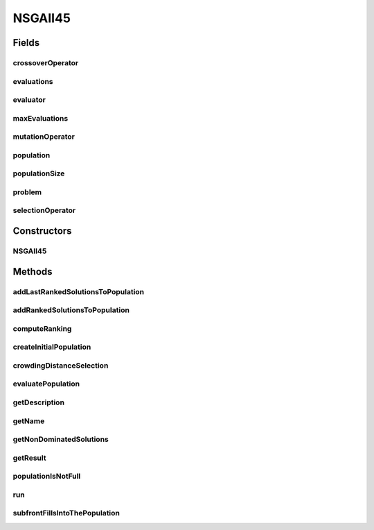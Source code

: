 .. java:import:: org.uma.jmetal.algorithm Algorithm

.. java:import:: org.uma.jmetal.algorithm.impl AbstractGeneticAlgorithm

.. java:import:: org.uma.jmetal.operator CrossoverOperator

.. java:import:: org.uma.jmetal.operator MutationOperator

.. java:import:: org.uma.jmetal.operator SelectionOperator

.. java:import:: org.uma.jmetal.problem Problem

.. java:import:: org.uma.jmetal.solution Solution

.. java:import:: org.uma.jmetal.util SolutionListUtils

.. java:import:: org.uma.jmetal.util.comparator CrowdingDistanceComparator

.. java:import:: org.uma.jmetal.util.evaluator SolutionListEvaluator

.. java:import:: org.uma.jmetal.util.solutionattribute Ranking

.. java:import:: org.uma.jmetal.util.solutionattribute.impl CrowdingDistance

.. java:import:: org.uma.jmetal.util.solutionattribute.impl DominanceRanking

.. java:import:: java.util ArrayList

.. java:import:: java.util Collections

.. java:import:: java.util List

NSGAII45
========

.. java:package:: org.uma.jmetal.algorithm.multiobjective.nsgaii
   :noindex:

.. java:type:: @SuppressWarnings public class NSGAII45<S extends Solution<?>> implements Algorithm<List<S>>

   Implementation of NSGA-II following the scheme used in jMetal4.5 and former versions, i.e, without implementing the \ :java:ref:`AbstractGeneticAlgorithm`\  interface.

   :author: Antonio J. Nebro

Fields
------
crossoverOperator
^^^^^^^^^^^^^^^^^

.. java:field:: protected CrossoverOperator<S> crossoverOperator
   :outertype: NSGAII45

evaluations
^^^^^^^^^^^

.. java:field:: protected int evaluations
   :outertype: NSGAII45

evaluator
^^^^^^^^^

.. java:field:: protected final SolutionListEvaluator<S> evaluator
   :outertype: NSGAII45

maxEvaluations
^^^^^^^^^^^^^^

.. java:field:: protected final int maxEvaluations
   :outertype: NSGAII45

mutationOperator
^^^^^^^^^^^^^^^^

.. java:field:: protected MutationOperator<S> mutationOperator
   :outertype: NSGAII45

population
^^^^^^^^^^

.. java:field:: protected List<S> population
   :outertype: NSGAII45

populationSize
^^^^^^^^^^^^^^

.. java:field:: protected final int populationSize
   :outertype: NSGAII45

problem
^^^^^^^

.. java:field:: protected final Problem<S> problem
   :outertype: NSGAII45

selectionOperator
^^^^^^^^^^^^^^^^^

.. java:field:: protected SelectionOperator<List<S>, S> selectionOperator
   :outertype: NSGAII45

Constructors
------------
NSGAII45
^^^^^^^^

.. java:constructor:: public NSGAII45(Problem<S> problem, int maxEvaluations, int populationSize, CrossoverOperator<S> crossoverOperator, MutationOperator<S> mutationOperator, SelectionOperator<List<S>, S> selectionOperator, SolutionListEvaluator<S> evaluator)
   :outertype: NSGAII45

   Constructor

Methods
-------
addLastRankedSolutionsToPopulation
^^^^^^^^^^^^^^^^^^^^^^^^^^^^^^^^^^

.. java:method:: protected void addLastRankedSolutionsToPopulation(Ranking<S> ranking, int rank, List<S> population)
   :outertype: NSGAII45

addRankedSolutionsToPopulation
^^^^^^^^^^^^^^^^^^^^^^^^^^^^^^

.. java:method:: protected void addRankedSolutionsToPopulation(Ranking<S> ranking, int rank, List<S> population)
   :outertype: NSGAII45

computeRanking
^^^^^^^^^^^^^^

.. java:method:: protected Ranking<S> computeRanking(List<S> solutionList)
   :outertype: NSGAII45

createInitialPopulation
^^^^^^^^^^^^^^^^^^^^^^^

.. java:method:: protected List<S> createInitialPopulation()
   :outertype: NSGAII45

crowdingDistanceSelection
^^^^^^^^^^^^^^^^^^^^^^^^^

.. java:method:: protected List<S> crowdingDistanceSelection(Ranking<S> ranking)
   :outertype: NSGAII45

evaluatePopulation
^^^^^^^^^^^^^^^^^^

.. java:method:: protected List<S> evaluatePopulation(List<S> population)
   :outertype: NSGAII45

getDescription
^^^^^^^^^^^^^^

.. java:method:: @Override public String getDescription()
   :outertype: NSGAII45

getName
^^^^^^^

.. java:method:: @Override public String getName()
   :outertype: NSGAII45

getNonDominatedSolutions
^^^^^^^^^^^^^^^^^^^^^^^^

.. java:method:: protected List<S> getNonDominatedSolutions(List<S> solutionList)
   :outertype: NSGAII45

getResult
^^^^^^^^^

.. java:method:: @Override public List<S> getResult()
   :outertype: NSGAII45

populationIsNotFull
^^^^^^^^^^^^^^^^^^^

.. java:method:: protected boolean populationIsNotFull(List<S> population)
   :outertype: NSGAII45

run
^^^

.. java:method:: @Override public void run()
   :outertype: NSGAII45

   Run method

subfrontFillsIntoThePopulation
^^^^^^^^^^^^^^^^^^^^^^^^^^^^^^

.. java:method:: protected boolean subfrontFillsIntoThePopulation(Ranking<S> ranking, int rank, List<S> population)
   :outertype: NSGAII45

